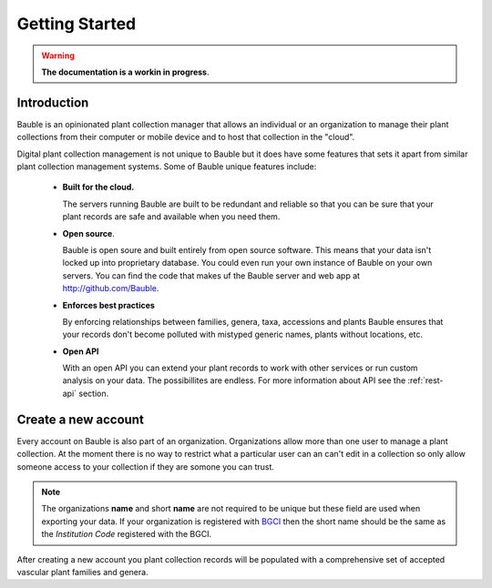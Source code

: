 Getting Started
===============

.. warning:: **The documentation is a workin in progress**.

Introduction
------------
Bauble is an opinionated plant collection manager that allows an individual or an organization to manage their plant collections from their computer or mobile device and to host that collection in the "cloud".

Digital plant collection management is not unique to Bauble but it does have
some features that sets it apart from similar plant collection management
systems.  Some of Bauble unique features include:

  - **Built for the cloud.**

    The servers running Bauble are built to be redundant and reliable so that
    you can be sure that your plant records are safe and available when you
    need them.

  - **Open source**.

    Bauble is open soure and built entirely from open source software.  This
    means that your data isn't locked up into proprietary database.  You could
    even run your own instance of Bauble on your own servers. You can find the
    code that makes uf the Bauble server and web app at
    http://github.com/Bauble.

  - **Enforces best practices**

    By enforcing relationships between families, genera, taxa, accessions and
    plants Bauble ensures that your records don't become polluted with mistyped
    generic names, plants without locations, etc.

  - **Open API**

    With an open API you can extend your plant records to work with other
    services or run custom analysis on your data. The possibillites are
    endless. For more information about API see the :ref:`rest-api` section.


Create a new account
--------------------
Every account on Bauble is also part of an organization.  Organizations allow more than one user to manage a plant collection.  At the moment there is no way to restrict what a particular user can an can't edit in a collection so only allow someone access to your collection if they are somone you can trust.

.. note:: The organizations **name** and short **name** are not required to be
   unique but these field are used when exporting your data.  If your
   organization is registered with `BGCI <http://bgci.org>`_ then the short
   name should be the same as the *Institution Code* registered with the BGCI.

After creating a new account you plant collection records will be populated with a comprehensive set of accepted vascular plant families and genera.
